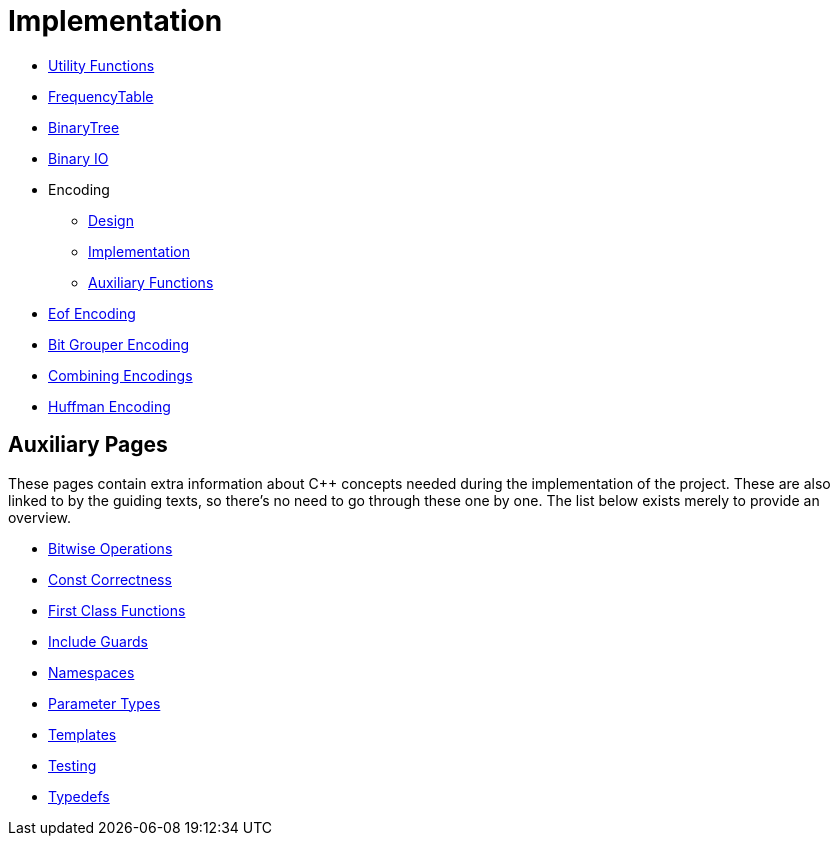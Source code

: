 # Implementation

* <<utility-functions#,Utility Functions>>
* <<frequency-table#,FrequencyTable>>
* <<binary-tree#,BinaryTree>>
* <<binary-io#,Binary IO>>
* Encoding
** <<encoding-design#,Design>>
** <<encoding-implementation#,Implementation>>
** <<encoding-functions#,Auxiliary Functions>>
* <<eof-encoding#,Eof Encoding>>
* <<bit-grouper-encoding#,Bit Grouper Encoding>>
* <<combining-encodings#,Combining Encodings>>
* <<huffman-encoding#,Huffman Encoding>>

## Auxiliary Pages

These pages contain extra information about {cpp} concepts needed during the implementation of the project.
These are also linked to by the guiding texts, so there's no need to go through these one by one.
The list below exists merely to provide an overview.

* <<bitwise-operations#,Bitwise Operations>>
* <<const-correctness#,Const Correctness>>
* <<first-class-functions#,First Class Functions>>
* <<include-guards#,Include Guards>>
* <<namespaces#,Namespaces>>
* <<parameter-types#,Parameter Types>>
* <<templates#,Templates>>
* <<testing#,Testing>>
* <<typedefs#,Typedefs>>
